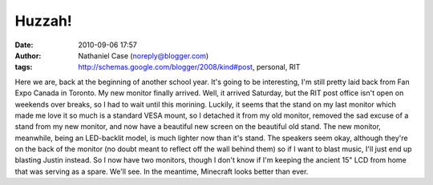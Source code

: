 Huzzah!
#######
:date: 2010-09-06 17:57
:author: Nathaniel Case (noreply@blogger.com)
:tags: http://schemas.google.com/blogger/2008/kind#post, personal, RIT

Here we are, back at the beginning of another school year. It's going to
be interesting, I'm still pretty laid back from Fan Expo Canada in
Toronto.
My new monitor finally arrived. Well, it arrived Saturday, but the RIT
post office isn't open on weekends over breaks, so I had to wait until
this morining. Luckily, it seems that the stand on my last monitor which
made me love it so much is a standard VESA mount, so I detached it from
my old monitor, removed the sad excuse of a stand from my new monitor,
and now have a beautiful new screen on the beautiful old stand. The new
monitor, meanwhile, being an LED-backlit model, is much lighter now than
it's stand. The speakers seem okay, although they're on the back of the
monitor (no doubt meant to reflect off the wall behind them) so if I
want to blast music, I'll just end up blasting Justin instead.
So I now have two monitors, though I don't know if I'm keeping the
ancient 15" LCD from home that was serving as a spare. We'll see. In the
meantime, Minecraft looks better than ever.
